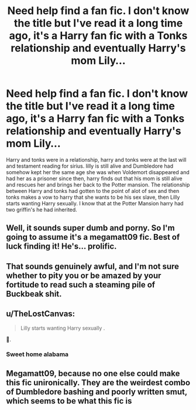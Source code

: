 #+TITLE: Need help find a fan fic. I don't know the title but I've read it a long time ago, it's a Harry fan fic with a Tonks relationship and eventually Harry's mom Lily...

* Need help find a fan fic. I don't know the title but I've read it a long time ago, it's a Harry fan fic with a Tonks relationship and eventually Harry's mom Lily...
:PROPERTIES:
:Author: Grindelwald373
:Score: 4
:DateUnix: 1618602183.0
:DateShort: 2021-Apr-17
:FlairText: Request
:END:
Harry and tonks were in a relationship, harry and tonks were at the last will and testament reading for sirius. lilly is still alive and Dumbledore had somehow kept her the same age she was when Voldemort disappeared and had her as a prisoner since then, harry finds out that his mom is still alive and rescues her and brings her back to the Potter mansion. The relationship between Harry and tonks had gotten to the point of alot of sex and then tonks makes a vow to harry that she wants to be his sex slave, then Lilly starts wanting Harry sexually. I know that at the Potter Mansion harry had two griffin's he had inherited.


** Well, it sounds super dumb and porny. So I'm going to assume it's a megamatt09 fic. Best of luck finding it! He's... prolific.
:PROPERTIES:
:Author: JdubCT
:Score: 8
:DateUnix: 1618618503.0
:DateShort: 2021-Apr-17
:END:


** That sounds genuinely awful, and I'm not sure whether to pity you or be amazed by your fortitude to read such a steaming pile of Buckbeak shit.
:PROPERTIES:
:Author: MidgardWyrm
:Score: 5
:DateUnix: 1618625564.0
:DateShort: 2021-Apr-17
:END:


** u/TheLostCanvas:
#+begin_quote
  Lilly starts wanting Harry sexually .
#+end_quote

🤦.
:PROPERTIES:
:Author: TheLostCanvas
:Score: 7
:DateUnix: 1618608529.0
:DateShort: 2021-Apr-17
:END:

*** Sweet home alabama
:PROPERTIES:
:Author: PotatoBro42069
:Score: 7
:DateUnix: 1618609210.0
:DateShort: 2021-Apr-17
:END:


** Megamatt09, because no one else could make this fic unironically. They are the weirdest combo of Dumbledore bashing and poorly written smut, which seems to be what this fic is
:PROPERTIES:
:Author: DesiDarkLord16
:Score: 3
:DateUnix: 1618642922.0
:DateShort: 2021-Apr-17
:END:
